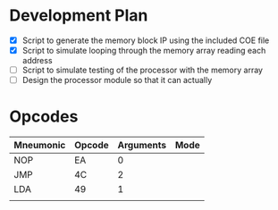* Development Plan
- [X] Script to generate the memory block IP using the included COE file
- [X] Script to simulate looping through the memory array reading each address
- [ ] Script to simulate testing of the processor with the memory array
- [ ] Design the processor module so that it can actually
* Opcodes
| Mneumonic | Opcode | Arguments | Mode |
|-----------+--------+-----------+------|
| NOP       | EA     | 0         |      |
| JMP       | 4C     | 2         |      |
| LDA       | 49     | 1         |      |
|           |        |           |      |
